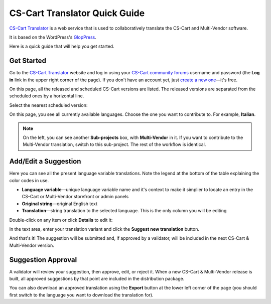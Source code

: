 ******************************
CS-Cart Translator Quick Guide
******************************

`CS-Cart Translator <http://translate.cs-cart.com/>`_ is a web service that is used to collaboratively translate the CS-Cart and Multi-Vendor software.

It is based on the WordPress's `GlopPress <http://en.support.wordpress.com/glotpress/>`_.

Here is a quick guide that will help you get started.

Get Started
===========

Go to the `CS-Cart Translator <http://translate.cs-cart.com/>`_ website and log in using your `CS-Cart community forums <http://forum.cs-cart.com/>`_ username and password (the **Log in** link in the upper right corner of the page). If you don't have an account yet, just `create a new one <http://forum.cs-cart.com/index.php?app=core&module=global&section=register>`_—it's free.

On this page, all the released and scheduled CS-Cart versions are listed. The released versions are separated from the scheduled ones by a horizontal line.

Select the nearest scheduled version:

.. todo ::

    img

On this page, you see all currently available languages. Choose the one you want to contribute to. For example, **Italian**.

.. note::

    On the left, you can see another **Sub-projects** box, with **Multi-Vendor** in it. If you want to contribute to the Multi-Vendor translation, switch to this sub-project. The rest of the workflow is identical.

Add/Edit a Suggestion
=====================

Here you can see all the present language variable translations. Note the legend at the bottom of the table explaining the color codes in use.

.. fancybox:: img/lang_var_list.png

*   **Language variable**—unique language variable name and it's context to make it simplier to locate an entry in the CS-Cart or Multi-Vendor storefront or admin panels

*   **Original string**—original English text

*   **Translation**—string translation to the selected language. This is the only column you will be editing

Double-click on any item or click **Details** to edit it:

.. fancybox:: img/lang_var_edit.png

In the text area, enter your translation variant and click the **Suggest new translation** button.

And that's it! The suggestion will be submitted and, if approved by a validator, will be included in the next CS-Cart & Multi-Vendor version.

Suggestion Approval
===================

A validator will review your suggestion, then approve, edit, or reject it. When a new CS-Cart & Multi-Vendor release is built, all approved suggestions by that point are included in the distribution package.

You can also download an approved translation using the **Export** button at the lower left corner of the page (you should first switch to the language you want to download the translation for).
